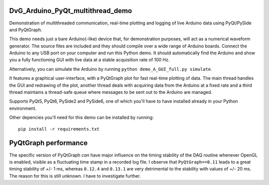 .. image:: https://app.travis-ci.com/Dennis-van-Gils/DvG_Arduino_PyQt_multithread_demo.svg?branch=master
    :target: https://app.travis-ci.com/Dennis-van-Gils/DvG_Arduino_PyQt_multithread_demo
.. image:: https://requires.io/github/Dennis-van-Gils/DvG_Arduino_PyQt_multithread_demo/requirements.svg?branch=master
    :target: https://requires.io/github/Dennis-van-Gils/DvG_Arduino_PyQt_multithread_demo/requirements/?branch=master
    :alt: Requirements Status
.. image:: https://img.shields.io/badge/code%20style-black-000000.svg
    :target: https://github.com/psf/black
.. image:: https://img.shields.io/badge/License-MIT-purple.svg
    :target: https://github.com/Dennis-van-Gils/DvG_Arduino_PyQt_multithread_demo/blob/master/LICENSE.txt

DvG_Arduino_PyQt_multithread_demo
=================================

Demonstration of multithreaded communication, real-time plotting and logging of live Arduino data using PyQt/PySide and PyQtGraph.

This demo needs just a bare Arduino(-like) device that, for demonstration purposes, will act as a numerical waveform generator. The source files are included and they should compile over a wide range of Arduino boards. Connect the Arduino to any USB port on your computer and run this Python demo. It should automatically find the Arduino and show you a fully functioning GUI with live data at a stable acquisition rate of 100 Hz.

Alternatively, you can simulate the Arduino by running ``python demo_A_GUI_full.py simulate``.

It features a graphical user-interface, with a PyQtGraph plot for fast real-time plotting of data. The main thread handles the GUI and redrawing of the plot, another thread deals with acquiring data from the Arduino at a fixed rate and a third thread maintains a thread-safe queue where messages to be sent out to the Arduino are managed.


.. image:: /images/Arduino_PyQt_demo_with_multithreading.PNG

Supports PyQt5, PyQt6, PySide2 and PySide6, one of which you'll have to have
installed already in your Python environment.

Other depencies you'll need for this demo can be installed by running::

  pip install -r requirements.txt

PyQtGraph performance
=====================

The specific version of PyQtGraph *can* have major influence on the timing stability of the DAQ routine whenever OpenGL is enabled, visible as a fluctuating time stamp in a recorded log file. I observe that ``PyQtGraph==0.11`` leads to a great timing stability of +/- 1 ms, whereas ``0.12.4`` and ``0.13.1`` are very detrimental to the stability with values of +/- 20 ms. The reason for this is still unknown. I have to investigate further.
